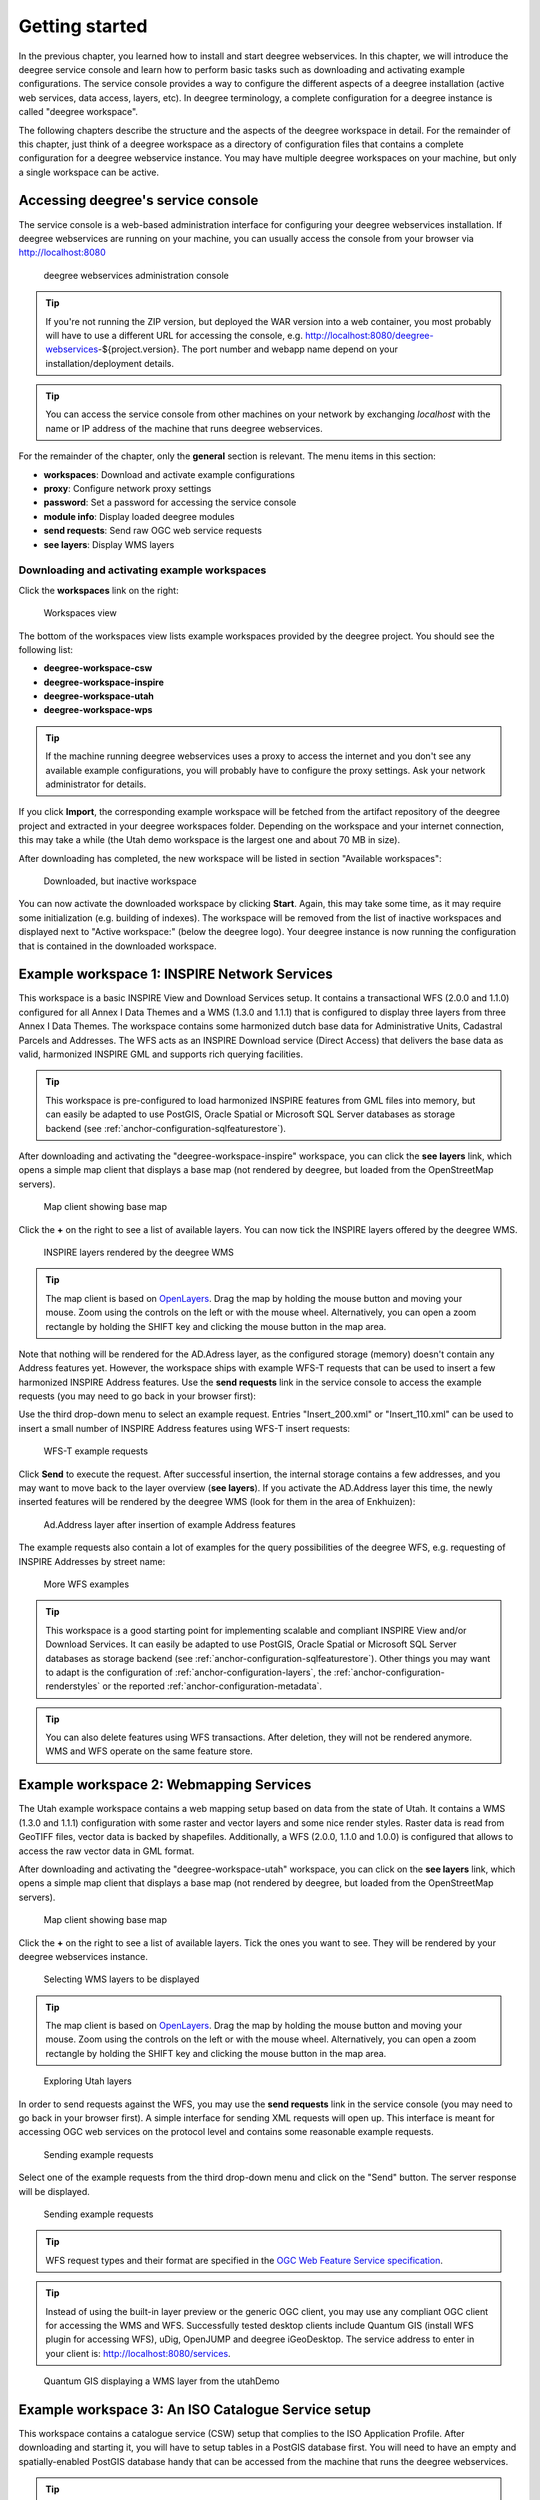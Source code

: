 .. _anchor-lightly:

===============
Getting started
===============

In the previous chapter, you learned how to install and start deegree webservices. In this chapter, we will introduce the deegree service console and learn how to perform basic tasks such as downloading and activating example configurations. The service console provides a way to configure the different aspects of a deegree installation (active web services, data access, layers, etc). In deegree terminology, a complete configuration for a deegree instance is called "deegree workspace".

The following chapters describe the structure and the aspects of the deegree workspace in detail. For the remainder of this chapter, just think of a deegree workspace as a directory of configuration files that contains a complete configuration for a deegree webservice instance. You may have multiple deegree workspaces on your machine, but only a single workspace can be active.

-----------------------------------
Accessing deegree's service console
-----------------------------------

The service console is a web-based administration interface for configuring your deegree webservices installation. If deegree webservices are running on your machine, you can usually access the console from your browser via http://localhost:8080

.. figure:: images/console_start.jpg
   :figwidth: 60%
   :width: 50%
   :target: _images/console_start.jpg

   deegree webservices administration console

.. tip::
  If you're not running the ZIP version, but deployed the WAR version into a web container, you most probably will have to use a different URL for accessing the console, e.g. http://localhost:8080/deegree-webservices-${project.version}. The port number and webapp name depend on your installation/deployment details.

.. tip::
  You can access the service console from other machines on your network by exchanging *localhost* with the name or IP address of the machine that runs deegree webservices.

For the remainder of the chapter, only the **general** section is relevant. The menu items in this section:

* **workspaces**: Download and activate example configurations
* **proxy**: Configure network proxy settings
* **password**: Set a password for accessing the service console
* **module info**: Display loaded deegree modules
* **send requests**: Send raw OGC web service requests
* **see layers**: Display WMS layers

.. _anchor-downloading-workspaces:

^^^^^^^^^^^^^^^^^^^^^^^^^^^^^^^^^^^^^^^^^^^^^
Downloading and activating example workspaces
^^^^^^^^^^^^^^^^^^^^^^^^^^^^^^^^^^^^^^^^^^^^^

Click the **workspaces** link on the right:

.. figure:: images/console_workspaces.jpg
   :figwidth: 60%
   :width: 50%
   :target: _images/console_workspaces.jpg

   Workspaces view

The bottom of the workspaces view lists example workspaces provided by the deegree project. You should see the following list:

* **deegree-workspace-csw**
* **deegree-workspace-inspire**
* **deegree-workspace-utah**
* **deegree-workspace-wps**

.. tip::
  If the machine running deegree webservices uses a proxy to access the internet and you don't see any available example configurations, you will probably have to configure the proxy settings. Ask your network administrator for details.

If you click **Import**, the corresponding example workspace will be fetched from the artifact repository of the deegree project and extracted in your deegree workspaces folder. Depending on the workspace and your internet connection, this may take a while (the Utah demo workspace is the largest one and about 70 MB in size).

After downloading has completed, the new workspace will be listed in section "Available workspaces":

.. figure:: images/console_workspace_imported.jpg
   :figwidth: 60%
   :width: 50%
   :target: _images/console_workspace_imported.jpg

   Downloaded, but inactive workspace

You can now activate the downloaded workspace by clicking **Start**. Again, this may take some time, as it may require some initialization (e.g. building of indexes). The workspace will be removed from the list of inactive workspaces and displayed next to "Active workspace:" (below the deegree logo). Your deegree instance is now running the configuration that is contained in the downloaded workspace.

.. _anchor-workspace-inspire:

---------------------------------------------
Example workspace 1: INSPIRE Network Services
---------------------------------------------

This workspace is a basic INSPIRE View and Download Services setup. It contains a transactional WFS (2.0.0 and 1.1.0) configured for all Annex I Data Themes and a WMS (1.3.0 and 1.1.1) that is configured to display three layers from three Annex I Data Themes. The workspace contains some harmonized dutch base data for Administrative Units, Cadastral Parcels and Addresses. The WFS acts as an INSPIRE Download service (Direct Access) that delivers the base data as valid, harmonized INSPIRE GML and supports rich querying facilities.

.. tip::
  This workspace is pre-configured to load harmonized INSPIRE features from GML files into memory, but can easily be adapted to use PostGIS, Oracle Spatial or Microsoft SQL Server databases as storage backend (see :ref:`anchor-configuration-sqlfeaturestore`).

After downloading and activating the "deegree-workspace-inspire" workspace, you can click the **see layers** link, which opens a simple map client that displays a base map (not rendered by deegree, but loaded from the OpenStreetMap servers).

.. figure:: images/console_workspace_inspire1.jpg
   :figwidth: 60%
   :width: 50%
   :target: _images/console_workspace_inspire1.jpg

   Map client showing base map

Click the **+** on the right to see a list of available layers. You can now tick the INSPIRE layers offered by the deegree WMS. 

.. figure:: images/console_workspace_inspire2.jpg
   :figwidth: 60%
   :width: 50%
   :target: _images/console_workspace_inspire2.jpg

   INSPIRE layers rendered by the deegree WMS

.. tip::
  The map client is based on `OpenLayers <http://openlayers.org/>`_. Drag the map by holding the mouse button and moving your mouse. Zoom using the controls on the left or with the mouse wheel. Alternatively, you can open a zoom rectangle by holding the SHIFT key and clicking the mouse button in the map area.

Note that nothing will be rendered for the AD.Adress layer, as the configured storage (memory) doesn't contain any Address features yet. However, the workspace ships with example WFS-T requests that can be used to insert a few harmonized INSPIRE Address features. Use the **send requests** link in the service console to access the example requests (you may need to go back in your browser first):

Use the third drop-down menu to select an example request. Entries "Insert_200.xml" or "Insert_110.xml" can be used to insert a small number of INSPIRE Address features using WFS-T insert requests:

.. figure:: images/console_workspace_inspire3.jpg
   :figwidth: 60%
   :width: 50%
   :target: _images/console_workspace_inspire3.jpg

   WFS-T example requests

Click **Send** to execute the request. After successful insertion, the internal storage contains a few addresses, and you may want to move back to the layer overview (**see layers**). If you activate the AD.Address layer this time, the newly inserted features will be rendered by the deegree WMS (look for them in the area of Enkhuizen):

.. figure:: images/console_workspace_inspire4.jpg
   :figwidth: 60%
   :width: 50%
   :target: _images/console_workspace_inspire4.jpg

   Ad.Address layer after insertion of example Address features

The example requests also contain a lot of examples for the query possibilities of the deegree WFS, e.g. requesting of INSPIRE Addresses by street name:

.. figure:: images/console_workspace_inspire5.jpg
   :figwidth: 60%
   :width: 50%
   :target: _images/console_workspace_inspire5.jpg

   More WFS examples

.. tip::
  This workspace is a good starting point for implementing scalable and compliant INSPIRE View and/or Download Services. It can easily be adapted to use PostGIS, Oracle Spatial or Microsoft SQL Server databases as storage backend (see :ref:`anchor-configuration-sqlfeaturestore`). Other things you may want to adapt is the configuration of :ref:`anchor-configuration-layers`, the :ref:`anchor-configuration-renderstyles` or the reported :ref:`anchor-configuration-metadata`.

.. tip::
  You can also delete features using WFS transactions. After deletion, they will not be rendered anymore. WMS and WFS operate on the same feature store.

.. _anchor-workspace-utah:

----------------------------------------
Example workspace 2: Webmapping Services
----------------------------------------

The Utah example workspace contains a web mapping setup based on data from the state of Utah. It contains a WMS (1.3.0 and 1.1.1) configuration with some raster and vector layers and some nice render styles. Raster data is read from GeoTIFF files, vector data is backed by shapefiles. Additionally, a WFS (2.0.0, 1.1.0 and 1.0.0) is configured that allows to access the raw vector data in GML format.

After downloading and activating the "deegree-workspace-utah" workspace, you can click on the **see layers** link, which opens a simple map client that displays a base map (not rendered by deegree, but loaded from the OpenStreetMap servers).

.. figure:: images/console_workspace_utah1.jpg
   :figwidth: 60%
   :width: 50%
   :target: _images/console_workspace_utah1.jpg

   Map client showing base map

Click the **+** on the right to see a list of available layers. Tick the ones you want to see. They will be rendered by your deegree webservices instance.

.. figure:: images/console_workspace_utah2.jpg
   :figwidth: 60%
   :width: 50%
   :target: _images/console_workspace_utah2.jpg

   Selecting WMS layers to be displayed

.. tip::
  The map client is based on `OpenLayers <http://openlayers.org/>`_. Drag the map by holding the mouse button and moving your mouse. Zoom using the controls on the left or with the mouse wheel. Alternatively, you can open a zoom rectangle by holding the SHIFT key and clicking the mouse button in the map area.

.. figure:: images/console_workspace_utah3.jpg
   :figwidth: 60%
   :width: 50%
   :target: _images/console_workspace_utah3.jpg

   Exploring Utah layers

In order to send requests against the WFS, you may use the **send requests** link in the service console (you may need to go back in your browser first). A simple interface for sending XML requests will open up. This interface is meant for accessing OGC web services on the protocol level and contains some reasonable example requests.

.. figure:: images/console_workspace_utah4.jpg
   :figwidth: 60%
   :width: 50%
   :target: _images/console_workspace_utah4.jpg

   Sending example requests

Select one of the example requests from the third drop-down menu and click on the "Send" button. The server response will be displayed.

.. figure:: images/console_workspace_utah5.jpg
   :figwidth: 60%
   :width: 50%
   :target: _images/console_workspace_utah5.jpg

   Sending example requests

.. tip::
  WFS request types and their format are specified in the `OGC Web Feature Service specification <http://www.opengeospatial.org/standards/wfs>`_.
  
.. tip::
  Instead of using the built-in layer preview or the generic OGC client, you may use any compliant OGC client for accessing the WMS and WFS. Successfully tested desktop clients include Quantum GIS (install WFS plugin for accessing WFS), uDig, OpenJUMP and deegree iGeoDesktop. The service address to enter in your client is: http://localhost:8080/services.

.. figure:: images/qgis_workspace_utah.jpg
   :figwidth: 60%
   :width: 50%
   :target: _images/qgis_workspace_utah.jpg

   Quantum GIS displaying a WMS layer from the utahDemo

.. _anchor-workspace-csw:

---------------------------------------------------
Example workspace 3: An ISO Catalogue Service setup
---------------------------------------------------

This workspace contains a catalogue service (CSW) setup that complies to the ISO Application Profile. After downloading and starting it, you will have to setup tables in a PostGIS database first. You will need to have an empty and spatially-enabled PostGIS database handy that can be accessed from the machine that runs the deegree webservices.

.. tip::
  Instead of PostGIS, you can also use the workspace with an Oracle Spatial or an Microsoft SQL Server database. In order to enable support for these databases, see :ref:`anchor-db-libraries`.

After downloading and starting the workspace, some errors will be indicated (red exclamation marks):

.. figure:: images/console_workspace_csw1.jpg
   :figwidth: 60%
   :width: 50%
   :target: _images/console_workspace_csw1.jpg

   Initial startup of deegree-workspace-csw

Don't worry, this is just because we're missing the correct connection information to our database. We're going to fix that right away. Click **server connections -> jdbc**:

.. figure:: images/console_workspace_csw2.jpg
   :figwidth: 60%
   :width: 50%
   :target: _images/console_workspace_csw2.jpg

   JDBC connection view

Click **Edit**:

.. figure:: images/console_workspace_csw3.jpg
   :figwidth: 60%
   :width: 50%
   :target: _images/console_workspace_csw3.jpg

   Editing the JDBC resource configuration file

Make sure to enter the correct connection information and click **Save**. You should now have a working connection to your database, and the exclamation mark for **conn1** should disappear. Click **Reload** to force a full reinitialization of the workspace:

.. figure:: images/console_workspace_csw4.jpg
   :figwidth: 60%
   :width: 50%
   :target: _images/console_workspace_csw4.jpg

   Reinitializing the workspace

The indicated problems are gone now, but we still need to create the required database tables. Change to the metadata store view (**data stores -> metadata**) and click **Setup tables**:

.. figure:: images/console_workspace_csw5.jpg
   :figwidth: 60%
   :width: 50%
   :target: _images/console_workspace_csw5.jpg

   Metadata store view

Click **Create**. In the next view, click **Execute**: 

.. figure:: images/console_workspace_csw6.jpg
   :figwidth: 60%
   :width: 50%
   :target: _images/console_workspace_csw6.jpg

   Creating the tables for storing ISO metadata records

.. figure:: images/console_workspace_csw7.jpg
   :figwidth: 60%
   :width: 50%
   :target: _images/console_workspace_csw7.jpg

   After creation of the tables

If all went well, you should now have a working, but empty CSW setup. You can connect to the CSW with compliant clients or use the **send requests** link to send raw CSW requests to the service. The workspace comes with some suitable example requests. Use the third drop-down menu to select an example request. Entry "complex_insert.xml" can be used to insert some ISO example records using a CSW transaction request:

.. figure:: images/console_workspace_csw8.jpg
   :figwidth: 60%
   :width: 50%
   :target: _images/console_workspace_csw8.jpg

   Choosing example requests

Click **Send**. After successful insertion, some records have been inserted into the CSW (respectively the database). You may want to explore other example requests as well, e.g. for retrieving records:

.. figure:: images/console_workspace_csw9.jpg
   :figwidth: 60%
   :width: 50%
   :target: _images/console_workspace_csw9.jpg

   Other example CSW requests

.. _anchor-workspace-wps:

------------------------------------------------
Example workspace 4: Web Processing Service demo
------------------------------------------------

This workspace contains a WPS setup with simple example processes and example requests. It's a good starting point for learning the WPS protocol and the development of WPS processes. After downloading and starting it, click **send requests** in order to find the example requests that can be sent to the WPS. Use the right-most drop-down menu to select an example request:

.. figure:: images/console_workspace_wps1.jpg
   :figwidth: 60%
   :width: 50%
   :target: _images/console_workspace_wps1.jpg

   Choosing a WPS example request

Click **Send** to fire it against the WPS:

.. figure:: images/console_workspace_wps2.jpg
   :figwidth: 60%
   :width: 50%
   :target: _images/console_workspace_wps2.jpg

   Sending an example request against the WPS

The response of the WPS will be displayed in the lower section:

.. figure:: images/console_workspace_wps3.jpg
   :figwidth: 60%
   :width: 50%
   :target: _images/console_workspace_wps3.jpg

   WPS response is displayed

Besides the geometry example processes, the parameter example process and example requests may be interesting to developers who want to learn development of WPS processes with deegree webservices:

.. figure:: images/console_workspace_wps4.jpg
   :figwidth: 60%
   :width: 50%
   :target: _images/console_workspace_wps4.jpg

   Example requests for the parameter demo process

The process has four input parameters (literal, bounding box, xml and binary) that are simply piped to four corresponding output parameters. There's practically no process logic, but the included example requests demonstrate many of the possibilities of the WPS protocol:

* Input parameter passing variants (inline vs. by reference)
* Output parameter handling (inline vs. by reference)
* Response variants (ResponseDocument vs. RawData)
* Storing of response documents
* Asynchronous execution

.. figure:: images/console_workspace_wps5.jpg
   :figwidth: 60%
   :width: 50%
   :target: _images/console_workspace_wps5.jpg

   Example requests for the ParameterDemo process

.. tip::
  WPS request types and their format are specified in the `OGC Web Processing Service specification <http://www.opengeospatial.org/standards/wps>`_.

.. tip::
  In order to add your own processes, see :ref:`anchor-configuration-wps` and :ref:`anchor-configuration-processproviders`.

